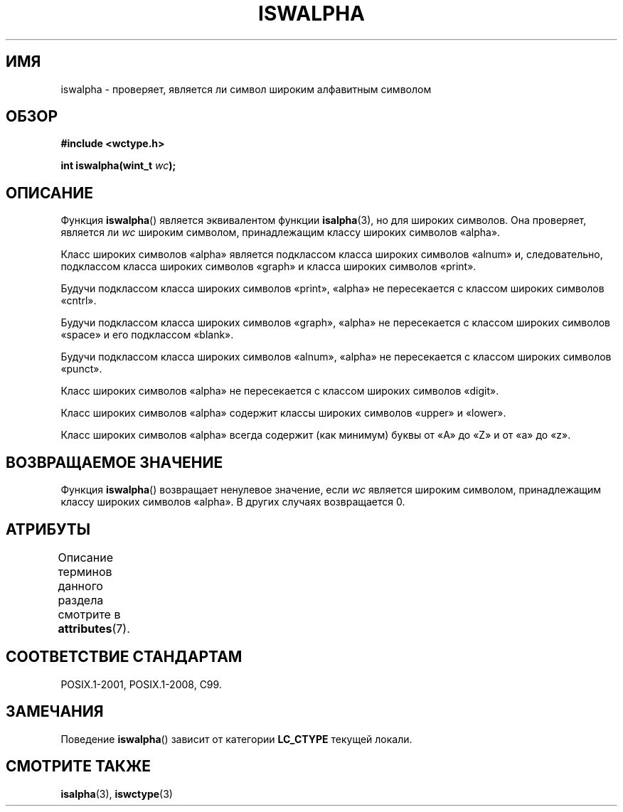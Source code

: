 .\" -*- mode: troff; coding: UTF-8 -*-
.\" Copyright (c) Bruno Haible <haible@clisp.cons.org>
.\"
.\" %%%LICENSE_START(GPLv2+_DOC_ONEPARA)
.\" This is free documentation; you can redistribute it and/or
.\" modify it under the terms of the GNU General Public License as
.\" published by the Free Software Foundation; either version 2 of
.\" the License, or (at your option) any later version.
.\" %%%LICENSE_END
.\"
.\" References consulted:
.\"   GNU glibc-2 source code and manual
.\"   Dinkumware C library reference http://www.dinkumware.com/
.\"   OpenGroup's Single UNIX specification http://www.UNIX-systems.org/online.html
.\"   ISO/IEC 9899:1999
.\"
.\"*******************************************************************
.\"
.\" This file was generated with po4a. Translate the source file.
.\"
.\"*******************************************************************
.TH ISWALPHA 3 2015\-08\-08 GNU "Руководство программиста Linux"
.SH ИМЯ
iswalpha \- проверяет, является ли символ широким алфавитным символом
.SH ОБЗОР
.nf
\fB#include <wctype.h>\fP
.PP
\fBint iswalpha(wint_t \fP\fIwc\fP\fB);\fP
.fi
.SH ОПИСАНИЕ
Функция \fBiswalpha\fP() является эквивалентом функции \fBisalpha\fP(3), но для
широких символов. Она проверяет, является ли \fIwc\fP широким символом,
принадлежащим классу широких символов «alpha».
.PP
Класс широких символов «alpha» является подклассом класса широких символов
«alnum» и, следовательно, подклассом класса широких символов «graph» и
класса широких символов «print».
.PP
Будучи подклассом класса широких символов «print», «alpha» не пересекается с
классом широких символов «cntrl».
.PP
Будучи подклассом класса широких символов «graph», «alpha» не пересекается с
классом широких символов «space» и его подклассом «blank».
.PP
Будучи подклассом класса широких символов «alnum», «alpha» не пересекается с
классом широких символов «punct».
.PP
Класс широких символов «alpha» не пересекается с классом широких символов
«digit».
.PP
Класс широких символов «alpha» содержит классы широких символов «upper» и
«lower».
.PP
Класс широких символов «alpha» всегда содержит (как минимум) буквы от «A» до
«Z» и от «a» до «z».
.SH "ВОЗВРАЩАЕМОЕ ЗНАЧЕНИЕ"
Функция \fBiswalpha\fP() возвращает ненулевое значение, если \fIwc\fP является
широким символом, принадлежащим классу широких символов «alpha». В других
случаях возвращается 0.
.SH АТРИБУТЫ
Описание терминов данного раздела смотрите в \fBattributes\fP(7).
.TS
allbox;
lb lb lb
l l l.
Интерфейс	Атрибут	Значение
T{
\fBiswalpha\fP()
T}	Безвредность в нитях	MT\-Safe locale
.TE
.SH "СООТВЕТСТВИЕ СТАНДАРТАМ"
POSIX.1\-2001, POSIX.1\-2008, C99.
.SH ЗАМЕЧАНИЯ
Поведение \fBiswalpha\fP() зависит от категории \fBLC_CTYPE\fP текущей локали.
.SH "СМОТРИТЕ ТАКЖЕ"
\fBisalpha\fP(3), \fBiswctype\fP(3)
